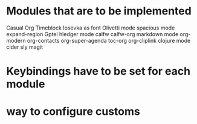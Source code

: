 * Modules that are to be implemented

Casual
Org Timeblock
Iosevka as font
Olivetti mode
spacious mode
expand-region
Gptel
hledger mode
calfw
calfw-org
markdown mode
org-modern
org-contacts
org-super-agenda
toc-org
org-cliplink
clojure mode
cider
sly
magit

* Keybindings have to be set for each module
* way to configure customs
